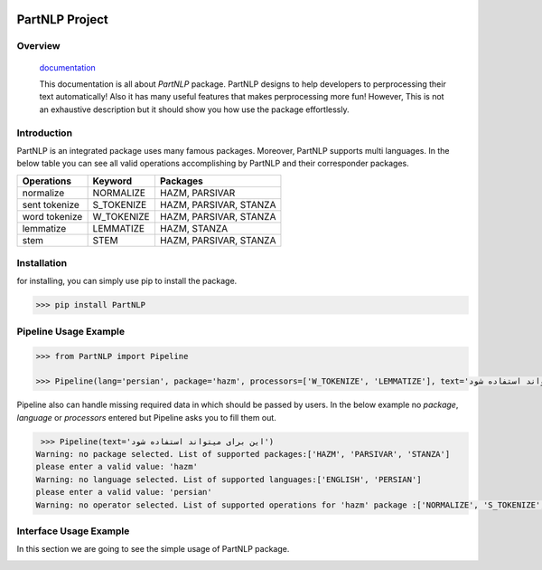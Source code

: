 .. image:: https://raw.githubusercontent.com/partdpai/PartNLP/master/images/PartAiLogo.png
    :align: center

##############################################
             PartNLP Project
##############################################


Overview
#############

    `documentation <https://partdpai.github.io/PartNLP/>`_

    This documentation is all about *PartNLP* package. PartNLP designs to help developers to perprocessing their text automatically! Also it has many useful features that makes perprocessing more fun! However, This is not an exhaustive description but it should show you how use the package effortlessly.


Introduction
#############
PartNLP is an integrated package uses many famous packages. Moreover, PartNLP supports multi languages.
In the below table you can see all valid operations accomplishing by PartNLP and their corresponder packages.


==============        ==============      ==================================
Operations               Keyword                   Packages
==============        ==============      ==================================
normalize               NORMALIZE                 HAZM, PARSIVAR
sent tokenize           S_TOKENIZE                HAZM, PARSIVAR, STANZA
word tokenize           W_TOKENIZE                HAZM, PARSIVAR, STANZA
lemmatize               LEMMATIZE                 HAZM,           STANZA
stem                    STEM                      HAZM, PARSIVAR, STANZA
==============        ==============      ==================================


Installation
#############
for installing, you can simply use pip to install the package.

>>> pip install PartNLP


Pipeline Usage Example
########################

.. code-block:: python

	>>> from PartNLP import Pipeline

	>>> Pipeline(lang='persian', package='hazm', processors=['W_TOKENIZE', 'LEMMATIZE'], text='این برای میتواند استفاده شود')

Pipeline also can handle missing required data in which should be passed by users. In the below example no `package`, `language` or `processors` entered but
Pipeline asks you to fill them out.

.. code-block:: python

   >>> Pipeline(text='این برای میتواند استفاده شود')
  ‌Warning: no package selected. ‌List of supported packages:['HAZM', 'PARSIVAR', 'STANZA']
  please enter a valid value: 'hazm'
  ‌Warning: no language selected. ‌List of supported languages:['ENGLISH', 'PERSIAN']
  please enter a valid value: 'persian'
  ‌Warning: no operator selected. ‌List of supported operations for 'hazm' package :['NORMALIZE', 'S_TOKENIZE', 'STEM', 'W_TOKENIZE', 'LEMMATIZE']



Interface Usage Example
########################

In this section we are going to see the simple usage of PartNLP package.


.. image:: https://gitlab.com/mostafarahgouy/pparser/-/raw/mostafa-dev/images/demo.gif

